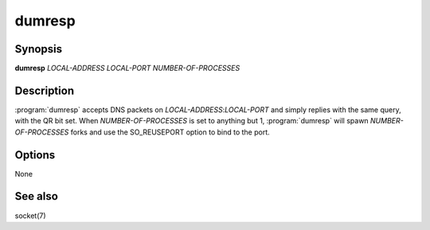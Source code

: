dumresp
=======

Synopsis
--------

**dumresp** *LOCAL-ADDRESS* *LOCAL-PORT* *NUMBER-OF-PROCESSES*

Description
-----------

:program:`dumresp` accepts DNS packets on *LOCAL-ADDRESS*:*LOCAL-PORT* and
simply replies with the same query, with the QR bit set. When
*NUMBER-OF-PROCESSES* is set to anything but 1, :program:`dumresp` will spawn
*NUMBER-OF-PROCESSES* forks and use the SO\_REUSEPORT option to bind to
the port.

Options
-------

None

See also
--------

socket(7)
